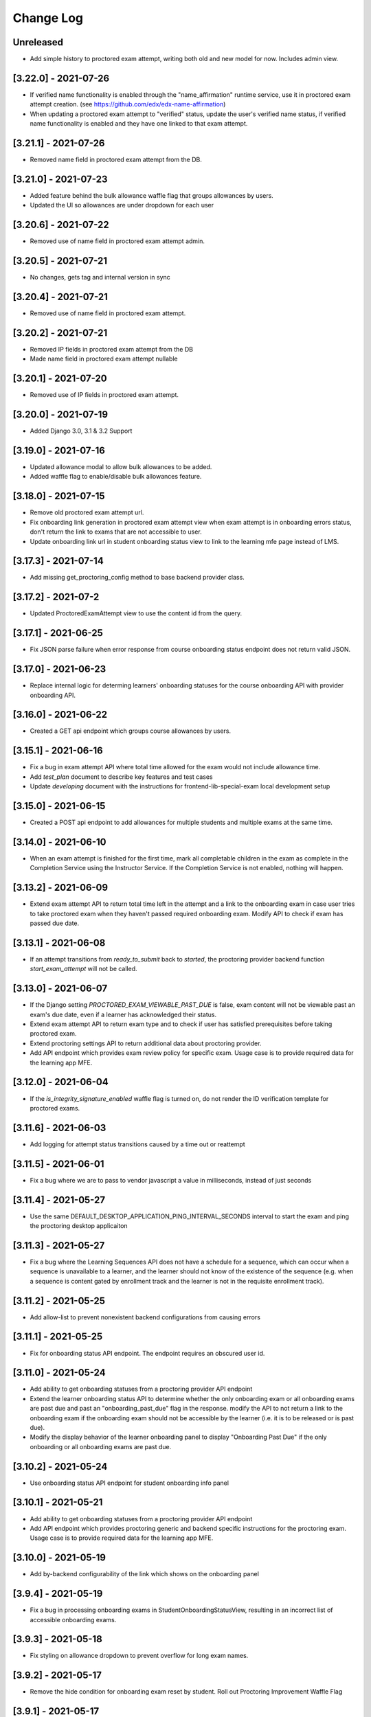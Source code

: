 Change Log
----------

..
   All enhancements and patches to edx-proctoring will be documented
   in this file.  It adheres to the structure of https://keepachangelog.com/ ,
   but in reStructuredText instead of Markdown (for ease of incorporation into
   Sphinx documentation and the PyPI description).

   This project adheres to Semantic Versioning (https://semver.org/).

.. There should always be an "Unreleased" section for changes pending release.

Unreleased
~~~~~~~~~~
* Add simple history to proctored exam attempt, writing both old and new model for now. Includes admin view.

[3.22.0] - 2021-07-26
~~~~~~~~~~~~~~~~~~~~~
* If verified name functionality is enabled through the "name_affirmation" runtime service,
  use it in proctored exam attempt creation. (see https://github.com/edx/edx-name-affirmation)
* When updating a proctored exam attempt to "verified" status, update the user's verified
  name status, if verified name functionality is enabled and they have one linked to that
  exam attempt.

[3.21.1] - 2021-07-26
~~~~~~~~~~~~~~~~~~~~~
* Removed name field in proctored exam attempt from the DB.

[3.21.0] - 2021-07-23
~~~~~~~~~~~~~~~~~~~~~
* Added feature behind the bulk allowance waffle flag that groups allowances by users.
* Updated the UI so allowances are under dropdown for each user

[3.20.6] - 2021-07-22
~~~~~~~~~~~~~~~~~~~~~
* Removed use of name field in proctored exam attempt admin.

[3.20.5] - 2021-07-21
~~~~~~~~~~~~~~~~~~~~~
* No changes, gets tag and internal version in sync

[3.20.4] - 2021-07-21
~~~~~~~~~~~~~~~~~~~~~
* Removed use of name field in proctored exam attempt.

[3.20.2] - 2021-07-21
~~~~~~~~~~~~~~~~~~~~~
* Removed IP fields in proctored exam attempt from the DB
* Made name field in proctored exam attempt nullable

[3.20.1] - 2021-07-20
~~~~~~~~~~~~~~~~~~~~~
* Removed use of IP fields in proctored exam attempt.

[3.20.0] - 2021-07-19
~~~~~~~~~~~~~~~~~~~~~
* Added Django 3.0, 3.1 & 3.2 Support

[3.19.0] - 2021-07-16
~~~~~~~~~~~~~~~~~~~~~
* Updated allowance modal to allow bulk allowances to be added.
* Added waffle flag to enable/disable bulk allowances feature.

[3.18.0] - 2021-07-15
~~~~~~~~~~~~~~~~~~~~~
* Remove old proctored exam attempt url.
* Fix onboarding link generation in proctored exam attempt view when exam attempt is in
  onboarding errors status, don't return the link to exams that are not accessible to user.
* Update onboarding link url in student onboarding status view to link
  to the learning mfe page instead of LMS.

[3.17.3] - 2021-07-14
~~~~~~~~~~~~~~~~~~~~~
* Add missing get_proctoring_config method to base backend provider class.

[3.17.2] - 2021-07-2
~~~~~~~~~~~~~~~~~~~~~
* Updated ProctoredExamAttempt view to use the content id from the query.

[3.17.1] - 2021-06-25
~~~~~~~~~~~~~~~~~~~~~
* Fix JSON parse failure when error response from course onboarding status endpoint does not
  return valid JSON.

[3.17.0] - 2021-06-23
~~~~~~~~~~~~~~~~~~~~~
* Replace internal logic for determing learners' onboarding statuses for the course onboarding API
  with provider onboarding API.

[3.16.0] - 2021-06-22
~~~~~~~~~~~~~~~~~~~~~
* Created a GET api endpoint which groups course allowances by users.

[3.15.1] - 2021-06-16
~~~~~~~~~~~~~~~~~~~~~
* Fix a bug in exam attempt API where total time allowed for the exam would not include allowance time.
* Add `test_plan` document to describe key features and test cases
* Update `developing` document with the instructions for frontend-lib-special-exam local development setup

[3.15.0] - 2021-06-15
~~~~~~~~~~~~~~~~~~~~~
* Created a POST api endpoint to add allowances for multiple students and multiple exams at the same time.

[3.14.0] - 2021-06-10
~~~~~~~~~~~~~~~~~~~~~
* When an exam attempt is finished for the first time, mark all completable children in the exam as complete
  in the Completion Service using the Instructor Service. If the Completion Service is not enabled, nothing
  will happen.

[3.13.2] - 2021-06-09
~~~~~~~~~~~~~~~~~~~~~
* Extend exam attempt API to return total time left in the attempt
  and a link to the onboarding exam in case user tries to take proctored
  exam when they haven't passed required onboarding exam.
  Modify API to check if exam has passed due date.

[3.13.1] - 2021-06-08
~~~~~~~~~~~~~~~~~~~~~
* If an attempt transitions from `ready_to_submit` back to `started`, the proctoring provider
  backend function `start_exam_attempt` will not be called.

[3.13.0] - 2021-06-07
~~~~~~~~~~~~~~~~~~~~~
* If the Django setting `PROCTORED_EXAM_VIEWABLE_PAST_DUE` is false, exam content will not be viewable past
  an exam's due date, even if a learner has acknowledged their status.
* Extend exam attempt API to return exam type and to check if
  user has satisfied prerequisites before taking proctored exam.
* Extend proctoring settings API to return additional data about proctoring
  provider.
* Add API endpoint which provides exam review policy for specific exam.
  Usage case is to provide required data for the learning app MFE.

[3.12.0] - 2021-06-04
~~~~~~~~~~~~~~~~~~~~~
* If the `is_integrity_signature_enabled` waffle flag is turned on, do not render the ID verification
  template for proctored exams.

[3.11.6] - 2021-06-03
~~~~~~~~~~~~~~~~~~~~~
* Add logging for attempt status transitions caused by a time out or reattempt

[3.11.5] - 2021-06-01
~~~~~~~~~~~~~~~~~~~~~
* Fix a bug where we are to pass to vendor javascript a value in milliseconds, instead of just seconds

[3.11.4] - 2021-05-27
~~~~~~~~~~~~~~~~~~~~~
* Use the same DEFAULT_DESKTOP_APPLICATION_PING_INTERVAL_SECONDS interval to start the exam and ping the
  proctoring desktop applicaiton

[3.11.3] - 2021-05-27
~~~~~~~~~~~~~~~~~~~~~
* Fix a bug where the Learning Sequences API does not have a schedule for a sequence, which can occur
  when a sequence is unavailable to a learner, and the learner should not know of the existence of the sequence
  (e.g. when a sequence is content gated by enrollment track and the learner is not in the requisite enrollment track).

[3.11.2] - 2021-05-25
~~~~~~~~~~~~~~~~~~~~~
* Add allow-list to prevent nonexistent backend configurations from causing errors

[3.11.1] - 2021-05-25
~~~~~~~~~~~~~~~~~~~~~
* Fix for onboarding status API endpoint. The endpoint requires an obscured user id.

[3.11.0] - 2021-05-24
~~~~~~~~~~~~~~~~~~~~~
* Add ability to get onboarding statuses from a proctoring provider API endpoint
* Extend the learner onboarding status API to determine whether the only onboarding exam or all
  onboarding exams are past due and past an "onboarding_past_due" flag in the response. modify
  the API to not return a link to the onboarding exam if the onboarding exam should not be
  accessible by the learner (i.e. it is to be released or is past due).
* Modify the display behavior of the learner onboarding panel to display "Onboarding Past Due"
  if the only onboarding or all onboarding exams are past due.

[3.10.2] - 2021-05-24
~~~~~~~~~~~~~~~~~~~~~
* Use onboarding status API endpoint for student onboarding info panel

[3.10.1] - 2021-05-21
~~~~~~~~~~~~~~~~~~~~~
* Add ability to get onboarding statuses from a proctoring provider API endpoint
* Add API endpoint which provides proctoring generic and backend specific
  instructions for the proctoring exam. Usage case is to provide required data
  for the learning app MFE.

[3.10.0] - 2021-05-19
~~~~~~~~~~~~~~~~~~~~~
* Add by-backend configurability of the link which shows on the onboarding panel

[3.9.4] - 2021-05-19
~~~~~~~~~~~~~~~~~~~~
* Fix a bug in processing onboarding exams in StudentOnboardingStatusView,
  resulting in an incorrect list of accessible onboarding exams.

[3.9.3] - 2021-05-18
~~~~~~~~~~~~~~~~~~~~
* Fix styling on allowance dropdown to prevent overflow for long exam names.

[3.9.2] - 2021-05-17
~~~~~~~~~~~~~~~~~~~~
* Remove the hide condition for onboarding exam reset by student. Roll out Proctoring Improvement Waffle Flag

[3.9.1] - 2021-05-17
~~~~~~~~~~~~~~~~~~~~
* Add the backend model field is_resumable to the ProctoredExamStudentAttempt model.
* Expose the is_resumable property to the UI so users can resume exam attempts when that property is set

[3.9.0] - 2021-05-17
~~~~~~~~~~~~~~~~~~~~
* Add API endpoint which provides sequence exam data with current active attempt.
  Usage case is to provide required data for the learning app MFE.
* Moved StudentProctoredExamAttemptCollection collecting attempt data logic
  to a separate standalone `get_exam_attempt_data` function.

[3.8.9] - 2021-05-07
~~~~~~~~~~~~~~~~~~~~
* Update language on proctored exam info panel if learner has
  a verified onboarding attempt

[3.8.8] - 2021-04-23
~~~~~~~~~~~~~~~~~~~~
* Add detailed logging of ping failures
* Expose ping timeout value to external javascript worker
* Add documentation for javascript worker development

[3.8.7] - 2021-04-16
~~~~~~~~~~~~~~~~~~~~
* Add pyjwt as explicit dependency to edx-proctoring library.
* Pin version of pyjwt to less than 2.0.0.

[3.8.6] - 2021-04-13
~~~~~~~~~~~~~~~~~~~~
* Fix JWT encoding bug introduced by version 2.0.1 of pyjwt[crypto] library.
* Add RST validator

[3.8.5] - 2021-04-07
~~~~~~~~~~~~~~~~~~~~~
* Add handling of the "onboarding_reset" attempt status to the
  StudentOnboardingStatusByCourseView view and the StudentOnboardingStatus
  panel in the Instructor Dashboard.

[3.8.4] - 2021-04-05
~~~~~~~~~~~~~~~~~~~~~
* Add the request username to the proctoring info panel, allowing course staff to masquerade as
  a specific user.

[3.8.3] - 2021-04-05
~~~~~~~~~~~~~~~~~~~~~
* Use exam due_date or course end date to evaluate the visibility of the onboarding status panel

[3.8.2] - 2021-04-02
~~~~~~~~~~~~~~~~~~~~~
* Update `DEFAULT_DESKTOP_APPLICATION_PING_INTERVAL_SECONDS` to pull from settings.

[3.8.1] - 2021-04-01
~~~~~~~~~~~~~~~~~~~~~
* Increase ping interval from 30 to 60 seconds.

[3.8.0] - 2021-03-31
~~~~~~~~~~~~~~~~~~~~~
* Remove exam resume waffle flag references and fully roll out exam resume and grouped attempt features.

[3.7.16] - 2021-03-30
~~~~~~~~~~~~~~~~~~~~~
* Reduce time for ping interval from 120 to 30 seconds.

[3.7.15] - 2021-03-24
~~~~~~~~~~~~~~~~~~~~~
* Improved learner messaging on onboarding panel and submitted interstitial.

[3.7.14] - 2021-03-19
~~~~~~~~~~~~~~~~~~~~~
* Fix issue where a course key object was being passed in to `get_proctoring_escalation_email`,
  rather than a string.

[3.7.13] - 2021-03-16
~~~~~~~~~~~~~~~~~~~~~
* Update proctored exam error message to remove statement that the user must restart their exam
  from scratch, and include a proctoring escalation email rather than a link to support if
  applicable.

[3.7.12] - 2021-03-15
~~~~~~~~~~~~~~~~~~~~~
* Update the onboarding status to take into account sections that are not accessible to the user
  or has a release date in the future. For sections with release dates in the future,
  that date will now be shown to the learner.
* Fixed accessibility bug on Special Exam Attempts panel on instructor dashboard

[3.7.9] - 2021-03-09
~~~~~~~~~~~~~~~~~~~~
* Update onboarding status logic such that 'approved in another course' will take precedence over
  a non verified state in the requested course.

[3.7.8] - 2021-03-08
~~~~~~~~~~~~~~~~~~~~
* Add enrollment mode column to onboarding status panel on instructor dashboard

[3.7.7] - 2021-03-08
~~~~~~~~~~~~~~~~~~~~
* Add loading spinner for searching to onboarding attempt and special attempts sections on the
  instructor dashboard

[3.7.6] - 2021-03-05
~~~~~~~~~~~~~~~~~~~~
* Fix bug with StudentProctoredExamAttempt put handler where course_id was being incorrectly determined,
  preventing course staff from marking learners' attempts as "ready_to_resume".

[3.7.5] - 2021-03-05
~~~~~~~~~~~~~~~~~~~~
* Add more useful attributes to log messages, in a key=value format that is easier to extract, and reduce
  duplicate exception logs.
* Update private.txt file path in developer docs

[3.7.4] - 2021-03-03
~~~~~~~~~~~~~~~~~~~~
* Show "approved in other course" status for learner who has a valid verified onboarding attempt in another course,
  on the instructor's student onboarding status panel

[3.7.3] - 2021-03-02
~~~~~~~~~~~~~~~~~~~~
* Change use of get_active_enrollments_by_course method of the LMS Enrollments service to
  get_enrollments_can_take_proctored_exams, which is more performant. This shifts the responsibility
  of checking learners' ability to access proctored exams to the LMS, allowing the LMS to construst a
  bulk query for all learners in a course with active enrollments instead of needing to execute multiple
  queries on a per learner basis.

[3.7.2] - 2021-03-02
~~~~~~~~~~~~~~~~~~~~
* Refactor the proctoring API function to get all verified onboarding attempts of a group of learners.

[3.7.1] - 2021-03-02
~~~~~~~~~~~~~~~~~~~~
* Update table on instructors dashboard to add accordian for multiple attempts

[3.7.0] - 2021-03-01
~~~~~~~~~~~~~~~~~~~~
* Update the learner onboarding status view to consider verified attempts from other courses.

[3.6.7] - 2021-02-24
~~~~~~~~~~~~~~~~~~~~
* Fix requirements file

[3.6.6] - 2021-02-24
~~~~~~~~~~~~~~~~~~~~
* Revert jsonfield PR

[3.6.5] - 2021-02-23
~~~~~~~~~~~~~~~~~~~~
* Bug fix to allow course staff to reset attempts

[3.6.4] - 2021-02-24
~~~~~~~~~~~~~~~~~~~~
* Switched from jsonfield2 to jsonfield as the earlier one has archived and merged back in the latter one.

[3.6.3] - 2021-02-23
~~~~~~~~~~~~~~~~~~~~
* Add a script to generate obscure_user_ids for proctoring vendors to use.
* Update the logic for the instructor dashboard onboarding view to match the learners' view,
  so that multiple onboarding exams for the same course can be considered.

[3.6.2] - 2021-02-22
~~~~~~~~~~~~~~~~~~~~
* Change learner onboarding status from "proctoring_started" to "onboarding_started"
  to more clearly describe the learner's onboarding status.

[3.6.1] - 2021-02-19
~~~~~~~~~~~~~~~~~~~~
* Add time_remaining_seconds field of ProctoredExamStudentAttempt model to readonly_fields in
  Django admin page so it is not required when editing the model.
* Update reference to Exception.message to use string representation of the exception, as message
  is no longer an attribute of the Exception class.

[3.6.0] - 2021-02-19
~~~~~~~~~~~~~~~~~~~~
* Do not override exam view for a learner taking a practice exam when the learner does
  not have access to proctoring. This allows the learner to see the exam content and does
  not allow the learner access to the proctoring software.

[3.5.1] - 2021-02-19
~~~~~~~~~~~~~~~~~~~~
* Add missing `rejected` status to list of onboarding attempt statuses.

[3.5.0] - 2021-02-18
~~~~~~~~~~~~~~~~~~~~
* Add new UI for instructor dashboard that groups attempts for each user and exam.
* Add endpoint that returns a list of most recent attempts for each user and exam. Each
  attempt that is returned contains additional data on the past attempts
  associated with the user/exam.

[3.4.1] - 2021-02-17
~~~~~~~~~~~~~~~~~~~~
* Restrict the resume option on the instructor dashboard to attempts that are
  in an "error" state and are not for onboarding or practice exams.

[3.4.0] - 2021-02-11
~~~~~~~~~~~~~~~~~~~~
* Add a new interstitial for exam attempts in the "ready_to_resume" state to
  indicate to learner that their exam attempt is ready to be resumed and to
  prompt the learner to resume their exam.

[3.3.0] - 2021-02-11
~~~~~~~~~~~~~~~~~~~~
* Add learner onboarding view to instructor dashboard.

[3.2.1] - 2021-02-11
~~~~~~~~~~~~~~~~~~~~
* bugfix to 500 errors from proctored exam attempt status endpoint used by the LMS to drive timer functionality

[3.2.0] - 2021-02-10
~~~~~~~~~~~~~~~~~~~~
* Update to update_attempt_status function to account for multiple attempts per exam
* Update to grade, credit, and status email updates based on multiple attempts

[3.1.0] - 2021-02-08
~~~~~~~~~~~~~~~~~~~~
* Add endpoint to return onboarding status information for users in a course.

[3.0.0] - 2021-02-05
~~~~~~~~~~~~~~~~~~~~~
* Update the secret key to the proctoring specific one so we are fixing for the learners being impacted by rotated django secret.

[2.6.7] - 2021-02-04
~~~~~~~~~~~~~~~~~~~~~
* Bug fix for onboarding info panel showing for all proctoring backends, independent of support for onboarding exams

[2.6.6] - 2021-02-01
~~~~~~~~~~~~~~~~~~~~~
* Bug fix for issue that prevented exam resets

[2.6.5] - 2021-01-28
~~~~~~~~~~~~~~~~~~~~~
* Update error interstitial to use the reset_exam_attempt flow that is used for other
  onboarding attempt reset

[2.6.4] - 2021-01-26
~~~~~~~~~~~~~~~~~~~~~
* Fix bug that was preventing exams from being reset
* Add exam removal endpoint to be used on the instructor dashboard in place of the
  current exam attempt reset endpoint as we now have multiple attempts. This new
  endpoint is only accessible to course and edX staff

[2.6.3] - 2021-01-26
~~~~~~~~~~~~~~~~~~~~~
* Update the learner onboarding status panel on "submitted" state so learner knows they need to wait
* Added npm-shrinkwrap.json to pin the graceful-fs to version 4.2.2 to solve "primordials" exception during gulp test

[2.6.2] - 2021-01-25
~~~~~~~~~~~~~~~~~~~~~
* Update endpoint that returns onboarding exam status to account for
  users enrollment mode.

[2.6.1] - 2021-01-25
~~~~~~~~~~~~~~~~~~~~~
* Add a dropdown component.
* If the "data-enable-exam-resume-proctoring-improvements" data attribute on the element of the ProctoredExamAttemptView
  Backbone is true,

  * use the dropdown menu component on the Instructor Dashboard Proctored Exam Attempt panel for proctored exam attempts in the error state, providing the following options:

    * Resume, which transitions the exam attempt into the ready_to_resume state.
    * Reset, which behaves the same as the previous reset functionality, originally exposed via the [x] link.
  * change the [x] link to Reset for exam attempts in other states.

* If the "data-enable-exam-resume-proctoring-improvements" data attribute on the element of the ProctoredExamAttemptView Backbone is
  false there is no change.

[2.6.0] - 2021-01-21
~~~~~~~~~~~~~~~~~~~~~
* Replace Travis CI with Github Actions.
* If a course has a proctoring escalation email set, emails that are sent when an
  exam attempt is verified or rejected will contain that email address rather than a
  link to support.

[2.5.13] - 2021-01-20
~~~~~~~~~~~~~~~~~~~~~
* Allow staff users to modify another user's exam attempt status via the
  the StudentProctoredExamAttempt view's PUT handler only when the action is
  "mark_ready_to_resume" and the user ID is passed in via the request data.

[2.5.12] - 2021-01-20
~~~~~~~~~~~~~~~~~~~~~
* Allow blank fields in Django admin for `external_id`, `due_date`, and `backend`
  in proctored exams.

[2.5.11] - 2021-01-19
~~~~~~~~~~~~~~~~~~~~~
* Added ProctoredExam to django admin

[2.5.10] - 2021-01-15
~~~~~~~~~~~~~~~~~~~~~
* Added management command to update `is_attempt_active` field on review models

[2.5.9] - 2021-01-13
~~~~~~~~~~~~~~~~~~~~
* Added `is_attempt_active` field to ProctoredExamSoftwareSecureReview and
  ProctoredExamSoftwareSecureReviewHistory models to note if the attempt for
  that review has been archived. When an attempt is archived and if it is associated
  with a review, this field will be set to False

[2.5.8] - 2021-01-12
~~~~~~~~~~~~~~~~~~~~
* Ignore the `ProctoredExamStudentAttemptHistory` table when viewing onboarding status.
  This fixes a bug where the status would return `verified` even after all attempts had
  been deleted.

[2.5.7] - 2021-01-08
~~~~~~~~~~~~~~~~~~~~
* Allow the creation of multiple exam attempts for a single user in a single exam, as long
  as the most recent attempt is `ready_to_resume` or `resumed`. When an exam is resumed, the
  time remaining is saved to the new attempt and is used to calculate the expiration time.

[2.5.6] - 2021-01-06
~~~~~~~~~~~~~~~~~~~~
* Updated the StudentProctoredExamAttempt view's PUT handler to allow for a
  new action "mark_ready_to_resume", which transitions exam attempts in the "error" state
  to a "ready_to_resume" state.

[2.5.5] - 2020-01-05
~~~~~~~~~~~~~~~~~~~~~~~~~~~~~~~~~~~~~~~~~~~~~~~~
* Cover `Start System Check` button on the proctoring instruction page with the
  conditions software download link is provided by the proctoring provider,
  since some providers do not has that step in the onboarding process.
* Changed handler for exam ping to remove learner from the exam on 403 error.
* Added `time_remaining_seconds` field to the exam attempt model in order to
  allow the remaining time on an exam attempt to be saved after it enters an
  error state.
* Fix bug allowing learners access to onboarding setup after exam due date.

[2.5.4] - 2020-12-17
~~~~~~~~~~~~~~~~~~~~~~~~~~~~~~~~~~~~~~~~~~~~~~~~
* Minor template fix

[2.5.3] - 2020-12-10
~~~~~~~~~~~~~~~~~~~~~~~~~~~~~~~~~~~~~~~~~~~~~~~~
* Upgrade celery to 5.0.4

[2.5.2] - 2020-12-10
~~~~~~~~~~~~~~~~~~~~

* Fixed bug for proctoring info panel

[2.5.1] - 2020-12-10
~~~~~~~~~~~~~~~~~~~~

* Add endpoint to expose the learner's onboarding status

[2.5.0] - 2020-12-09
~~~~~~~~~~~~~~~~~~~~

* Changed behavior of practice exam reset to create a new exam attempt instead
  of rolling back state of the current attempt.
* Added new proctoring info panel to expose onboarding exam status to learners
* Added option to reset a failed or pending onboarding exam.

[2.4.9] - 2020-11-17
~~~~~~~~~~~~~~~~~~~~

* Fix unbound local variable issue in api.get_attempt_status_summary
* Added new action to student exam attempt PUT allowing users
  to reset a completed practice exam.

[2.4.8] - 2020-10-19
~~~~~~~~~~~~~~~~~~~~

* Created a separate error message for inactive users. Refined the
  existing error message to only show for network error or service disruption.


[2.4.7] - 2020-10-06
~~~~~~~~~~~~~~~~~~~~

* Removed the rpnowv4_flow waffle flag to cleanup code

For details of changes prior to this release, please see
the `GitHub commit history`_.

.. _GitHub commit history: https://github.com/edx/edx-proctoring/commits/master
